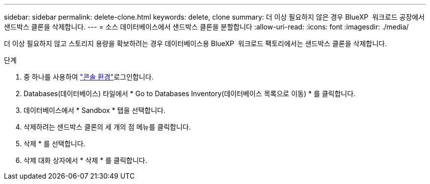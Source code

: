---
sidebar: sidebar 
permalink: delete-clone.html 
keywords: delete, clone 
summary: 더 이상 필요하지 않은 경우 BlueXP  워크로드 공장에서 샌드박스 클론을 삭제합니다. 
---
= 소스 데이터베이스에서 샌드박스 클론을 분할합니다
:allow-uri-read: 
:icons: font
:imagesdir: ./media/


[role="lead"]
더 이상 필요하지 않고 스토리지 용량을 확보하려는 경우 데이터베이스용 BlueXP  워크로드 팩토리에서는 샌드박스 클론을 삭제합니다.

.단계
. 중 하나를 사용하여 link:https://docs.netapp.com/us-en/workload-setup-admin/console-experiences.html["콘솔 환경"^]로그인합니다.
. Databases(데이터베이스) 타일에서 * Go to Databases Inventory(데이터베이스 목록으로 이동) * 를 클릭합니다.
. 데이터베이스에서 * Sandbox * 탭을 선택합니다.
. 삭제하려는 샌드박스 클론의 세 개의 점 메뉴를 클릭합니다.
. 삭제 * 를 선택합니다.
. 삭제 대화 상자에서 * 삭제 * 를 클릭합니다.

